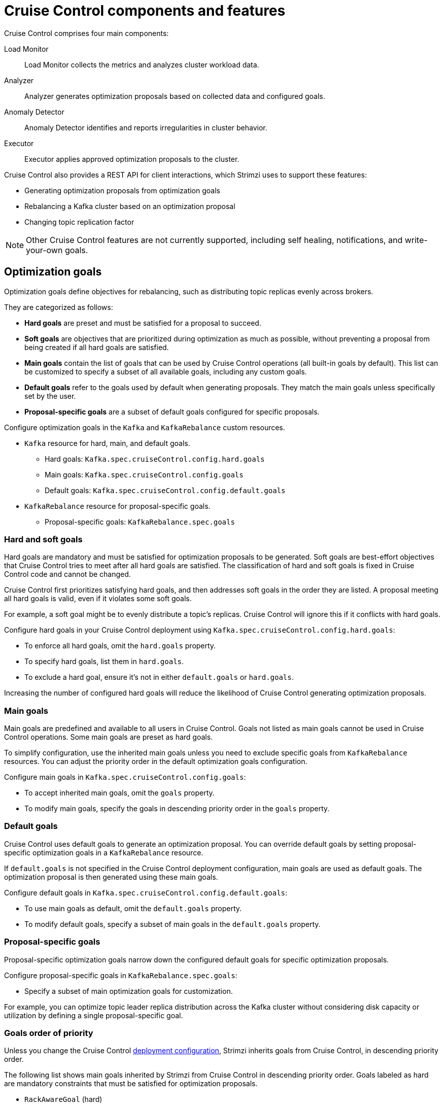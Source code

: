 // This concept is included in the following assemblies:
//
// assembly-cruise-control-concepts.adoc

[id='con-cruise-control-overview-{context}']
= Cruise Control components and features

[role="_abstract"]
Cruise Control comprises four main components: 

Load Monitor:: Load Monitor collects the metrics and analyzes cluster workload data.
Analyzer:: Analyzer generates optimization proposals based on collected data and configured goals.
Anomaly Detector:: Anomaly Detector identifies and reports irregularities in cluster behavior.
Executor:: Executor applies approved optimization proposals to the cluster.

Cruise Control also provides a REST API for client interactions, which Strimzi uses to support these features:

* Generating optimization proposals from optimization goals
* Rebalancing a Kafka cluster based on an optimization proposal
* Changing topic replication factor

NOTE: Other Cruise Control features are not currently supported, including self healing, notifications, and write-your-own goals.

== Optimization goals

Optimization goals define objectives for rebalancing, such as distributing topic replicas evenly across brokers. 

They are categorized as follows:

* *Hard goals* are preset and must be satisfied for a proposal to succeed.
* *Soft goals* are objectives that are prioritized during optimization as much as possible, without preventing a proposal from being created if all hard goals are satisfied.
* *Main goals* contain the list of goals that can be used by Cruise Control operations (all built-in goals by default).
This list can be customized to specify a subset of all available goals, including any custom goals.
* *Default goals* refer to the goals used by default when generating proposals. 
They match the main goals unless specifically set by the user.
* *Proposal-specific goals* are a subset of default goals configured for specific proposals.

Configure optimization goals in the `Kafka` and `KafkaRebalance` custom resources.

* `Kafka` resource for hard, main, and default goals.
** Hard goals: `Kafka.spec.cruiseControl.config.hard.goals`
** Main goals: `Kafka.spec.cruiseControl.config.goals`
** Default goals: `Kafka.spec.cruiseControl.config.default.goals`
* `KafkaRebalance` resource for proposal-specific goals.
** Proposal-specific goals: `KafkaRebalance.spec.goals`

=== Hard and soft goals

Hard goals are mandatory and must be satisfied for optimization proposals to be generated. 
Soft goals are best-effort objectives that Cruise Control tries to meet after all hard goals are satisfied.
The classification of hard and soft goals is fixed in Cruise Control code and cannot be changed.

Cruise Control first prioritizes satisfying hard goals, and then addresses soft goals in the order they are listed.
A proposal meeting all hard goals is valid, even if it violates some soft goals. 

For example, a soft goal might be to evenly distribute a topic's replicas. 
Cruise Control will ignore this if it conflicts with hard goals.

Configure hard goals in your Cruise Control deployment using `Kafka.spec.cruiseControl.config.hard.goals`:

* To enforce all hard goals, omit the `hard.goals` property.
* To specify hard goals, list them in `hard.goals`.
* To exclude a hard goal, ensure it's not in either `default.goals` or `hard.goals`.

Increasing the number of configured hard goals will reduce the likelihood of Cruise Control generating optimization proposals.

=== Main goals

Main goals are predefined and available to all users in Cruise Control. 
Goals not listed as main goals cannot be used in Cruise Control operations.
Some main goals are preset as hard goals.

To simplify configuration, use the inherited main goals unless you need to exclude specific goals from `KafkaRebalance` resources. 
You can adjust the priority order in the default optimization goals configuration.

Configure main goals in `Kafka.spec.cruiseControl.config.goals`:

* To accept inherited main goals, omit the `goals` property.
* To modify main goals, specify the goals in descending priority order in the `goals` property.

=== Default goals

Cruise Control uses default goals to generate an optimization proposal. 
You can override default goals by setting proposal-specific optimization goals in a `KafkaRebalance` resource.

If `default.goals` is not specified in the Cruise Control deployment configuration, main goals are used as default goals. 
The optimization proposal is then generated using these main goals.

Configure default goals in `Kafka.spec.cruiseControl.config.default.goals`:

* To use main goals as default, omit the `default.goals` property.
* To modify default goals, specify a subset of main goals in the `default.goals` property.

=== Proposal-specific goals

Proposal-specific optimization goals narrow down the configured default goals for specific optimization proposals.

Configure proposal-specific goals in `KafkaRebalance.spec.goals`:

* Specify a subset of main optimization goals for customization.

For example, you can optimize topic leader replica distribution across the Kafka cluster without considering disk capacity or utilization by defining a single proposal-specific goal.

=== Goals order of priority

Unless you change the Cruise Control xref:proc-configuring-deploying-cruise-control-{context}[deployment configuration], Strimzi inherits goals from Cruise Control, in descending priority order.

The following list shows main goals inherited by Strimzi from Cruise Control in descending priority order.
Goals labeled as hard are mandatory constraints that must be satisfied for optimization proposals.

* `RackAwareGoal` (hard)
* `MinTopicLeadersPerBrokerGoal`
* `ReplicaCapacityGoal` (hard)
* `DiskCapacityGoal` (hard)
* `NetworkInboundCapacityGoal` (hard)
* `NetworkOutboundCapacityGoal` (hard)
* `CpuCapacityGoal` (hard)
* `ReplicaDistributionGoal`
* `PotentialNwOutGoal`
* `DiskUsageDistributionGoal`
* `NetworkInboundUsageDistributionGoal`
* `NetworkOutboundUsageDistributionGoal`
* `CpuUsageDistributionGoal`
* `TopicReplicaDistributionGoal`
* `LeaderReplicaDistributionGoal`
* `LeaderBytesInDistributionGoal`
* `PreferredLeaderElectionGoal`
* `IntraBrokerDiskCapacityGoal`
* `IntraBrokerDiskUsageDistributionGoal`

Resource distribution goals are subject to link:{BookURLConfiguring}#property-cruise-control-broker-capacity-reference[capacity limits^] on broker resources.

For more information on each optimization goal, see link:https://github.com/linkedin/cruise-control/wiki/Pluggable-Components#goals[Goals^] in the Cruise Control Wiki.

NOTE: "Write your own" goals and Kafka assigner goals are not supported.

.Example `Kafka` configuration for default and hard goals
[source,yaml,subs="attributes+"]
----
apiVersion: {KafkaApiVersion}
kind: Kafka
metadata:
  name: my-cluster
spec:
  kafka:
    # ...
  zookeeper:
    # ...
  entityOperator:
    topicOperator: {}
    userOperator: {}
  cruiseControl:
    brokerCapacity:
      inboundNetwork: 10000KB/s
      outboundNetwork: 10000KB/s
    config:
      #`default.goals` (superset) must also include all `hard.goals` (subset)
      default.goals: >
        com.linkedin.kafka.cruisecontrol.analyzer.goals.RackAwareGoal,
        com.linkedin.kafka.cruisecontrol.analyzer.goals.ReplicaCapacityGoal,
        com.linkedin.kafka.cruisecontrol.analyzer.goals.DiskCapacityGoal
        com.linkedin.kafka.cruisecontrol.analyzer.goals.NetworkInboundCapacityGoal,
        com.linkedin.kafka.cruisecontrol.analyzer.goals.NetworkOutboundCapacityGoal
      hard.goals: >
        com.linkedin.kafka.cruisecontrol.analyzer.goals.RackAwareGoal
        com.linkedin.kafka.cruisecontrol.analyzer.goals.NetworkInboundCapacityGoal,
        com.linkedin.kafka.cruisecontrol.analyzer.goals.NetworkOutboundCapacityGoal  
      # ...
----

IMPORTANT: Ensure that the main `goals`, `default.goals`, and (unless `skipHardGoalCheck` is set to `true`) proposal-specific `spec.goals` include all hard goals specified in `hard.goals` to avoid errors when generating optimization proposals. 
Hard goals must be included as a subset in the main, default, and proposal-specific goals.

.Example `KafkaRebalance` configuration for proposal-specific goals
[source,yaml,subs="attributes+"]
----
apiVersion: {KafkaRebalanceApiVersion}
kind: KafkaRebalance
metadata:
  name: my-rebalance
  labels:
    strimzi.io/cluster: my-cluster
spec:
  goals:
    - RackAwareGoal
    - TopicReplicaDistributionGoal
  skipHardGoalCheck: true
----

=== Skipping hard goal checks

If `skipHardGoalCheck: true` is specified in the `KafkaRebalance` custom resource, Cruise Control does not verify that the proposal-specific goals include all the configured hard goals. 
This allows for more flexibility in generating optimization proposals, but may lead to proposals that do not satisfy all hard goals.

However, any hard goals included in the proposal-specific goals will still be treated as hard goals by Cruise Control, even with `skipHardGoalCheck: true`.

[id='con-optimization-proposals-{context}']
== Optimization proposals

Optimization proposals are summaries of proposed changes based on the defined optimization goals, assessed in a specific order of priority. 
You can approve or reject proposals and rerun them with adjusted goals if needed.

With Cruise Control deployed for use in Strimzi, the process to generate and approve an optimization proposal is as follows:

. Create a `KafkaRebalance` resource specifying optimization goals and any specific configurations. 
This resource triggers Cruise Control to initiate the optimization process.
. Strimzi Metrics Reporter runs in Kafka brokers, collecting raw metrics and publishing them to a dedicated Kafka topic (`strimzi.cruisecontrol.metrics`).
Metrics for partition topics and modeling the impact of rebalances are collected in other xref:proc-cruise-control-auto-created-topics-{context}[topics automatically created when Cruise Control is deployed]. 
. Load Monitor collects the metrics from Kafka brokers, including CPU, disk, and network utilization data.
. Anomaly Detector continuously monitors the collected metrics to identify anomalies, such as broker failures or disk capacity issues, that could impact cluster stability.
. Analyzer processes the collected metrics and constructs a _workload model_ of the current state of the Kafka cluster. 
Based on configured goals and capacities, it generates an optimization proposal for balancing partition distribution across brokers, which is reflected in the status of the `KafkaRebalance` resource.
. The optimization proposal is approved or rejected (manually or automatically) based on its alignment with cluster management goals.
. If approved, the Executor applies the optimization proposal to rebalance the Kafka cluster. 
This involves reassigning partitions and redistributing workload across brokers according to the approved proposal.

.Cruise Control optimization process
image:kafka-concepts-cruise-control.png[Cruise Control process]

Optimization proposals comprise separate partition reassignment commands.
When you approve a proposal, the Cruise Control server applies these commands to the Kafka cluster.

A partition reassignment command consists of either of the following types of operations:

* Partition movement: Involves transferring the partition replica and its data to a new location. Partition movements can take one of two forms:
** Inter-broker movement: The partition replica is moved to a log directory on a different broker.
** Intra-broker movement: The partition replica is moved to a different log directory on the same broker.

* Leadership movement: Involves switching the leader of the partition's replicas.

Cruise Control issues partition reassignment commands to the Kafka cluster in batches.
The performance of the cluster during the rebalance is affected by the number of each type of movement contained in each batch.

[id='con-optimization-proposals-modes-{context}']
=== Rebalancing modes

Proposals for rebalances can be generated in three modes, which are specified using the `spec.mode` property of the `KafkaRebalance` custom resource.

`full` mode:: The `full` mode runs a full rebalance by moving replicas across all the brokers in the cluster.
This is the default mode if the `spec.mode` property is not defined in the `KafkaRebalance` custom resource.

`add-brokers` mode:: The `add-brokers` mode is used after scaling up a Kafka cluster by adding one or more brokers.
Normally, after scaling up a Kafka cluster, new brokers are used to host only the partitions of newly created topics.
If no new topics are created, the newly added brokers are not used and the existing brokers remain under the same load.
By using the `add-brokers` mode immediately after adding brokers to the cluster, the rebalancing operation moves replicas from existing brokers to the newly added brokers.
You specify the new brokers as a list using the `spec.brokers` property of the `KafkaRebalance` custom resource.

`remove-brokers` mode:: The `remove-brokers` mode is used before scaling down a Kafka cluster by removing one or more brokers.
If you scale down a Kafka cluster, brokers are shut down even if they host replicas.
This can lead to under-replicated partitions and possibly result in some partitions being under their minimum ISR (in-sync replicas).
To avoid this potential problem, the `remove-brokers` mode moves replicas off the brokers that are going to be removed.
When these brokers are not hosting replicas anymore, you can safely run the scaling down operation.
You specify the brokers you're removing as a list in the `spec.brokers` property in the `KafkaRebalance` custom resource.

In general, use the `full` rebalance mode to rebalance a Kafka cluster by spreading the load across brokers.
Use the `add-brokers` and `remove-brokers` modes only if you want to scale your cluster up or down and rebalance the replicas accordingly.

The procedure to run a rebalance is actually the same across the three different modes.
The only difference is with specifying a mode through the `spec.mode` property and, if needed, listing brokers that have been added or will be removed through the `spec.brokers` property.


[[contents-optimization-proposals]]
=== The results of an optimization proposal

When an optimization proposal is generated, a summary and broker load is returned.

Summary:: The summary is contained in the `KafkaRebalance` resource. The summary provides an overview of the proposed cluster rebalance and indicates the scale of the changes involved.
A summary of a successfully generated optimization proposal is contained in the `Status.optimizationResult` property of the `KafkaRebalance` resource.
The information provided is a summary of the full optimization proposal.
Broker load:: The broker load is stored in a ConfigMap that contains data as a JSON string. The broker load shows before and after values for the proposed rebalance, so you can see the impact on each of the brokers in the cluster.

=== Manually approving or rejecting an optimization proposal

An optimization proposal summary shows the proposed scope of changes.

You can use the name of the `KafkaRebalance` resource to return a summary from the command line.

.Returning an optimization proposal summary
[source,shell]
----
kubectl describe kafkarebalance <kafka_rebalance_resource_name> -n <namespace>
----

You can also use the `jq` {JQTool}.

.Returning an optimization proposal result using jq
[source,shell]
----
kubectl get kafkarebalance <kafka_rebalance_resource_name> -n <namespace> -o json | jq '.status.optimizationResult'
----

Use the summary to decide whether to approve or reject an optimization proposal.

Approving an optimization proposal:: You approve the optimization proposal by setting the `strimzi.io/rebalance` annotation of the `KafkaRebalance` resource to `approve`.
Cruise Control applies the proposal to the Kafka cluster and starts a cluster rebalance operation.
Rejecting an optimization proposal:: If you choose not to approve an optimization proposal,
you can xref:proc-generating-optimization-proposals-str[change the optimization goals] or xref:con-rebalance-{context}[update any of the rebalance performance tuning options], and then generate another proposal.
You can generate a new optimization proposal for a `KafkaRebalance` resource by setting the `strimzi.io/rebalance` annotation to `refresh`.

Use optimization proposals to assess the movements required for a rebalance.
For example, a summary describes inter-broker and intra-broker movements.
Inter-broker rebalancing moves data between separate brokers.
Intra-broker rebalancing moves data between disks on the same broker when you are using a JBOD storage configuration.
Such information can be useful even if you don't go ahead and approve the proposal.

You might reject an optimization proposal, or delay its approval, because of the additional load on a Kafka cluster when rebalancing.
If the proposal is delayed for too long, the cluster load may change significantly, so it may be better to request a new proposal.

In the following example, the proposal suggests the rebalancing of data between separate brokers.
The rebalance involves the movement of 55 partition replicas, totaling 12MB of data, across the brokers.
Though the inter-broker movement of partition replicas has a high impact on performance, the total amount of data is not large.
If the total data was much larger, you could reject the proposal, or time when to approve the rebalance to limit the impact on the performance of the Kafka cluster.

Rebalance performance tuning options can help reduce the impact of data movement.
If you can extend the rebalance period, you can divide the rebalance into smaller batches.
Fewer data movements at a single time reduces the load on the cluster.

.Example optimization proposal summary
[source,yaml]
----
Name:         my-rebalance
Namespace:    myproject
Labels:       strimzi.io/cluster=my-cluster
Annotations:  API Version:  kafka.strimzi.io/v1alpha1
Kind:         KafkaRebalance
Metadata:
# ...
Status:
  Conditions:
    Last Transition Time:  2022-04-05T14:36:11.900Z
    Status:                ProposalReady
    Type:                  State
  Observed Generation:     1
  Optimization Result:
    Data To Move MB:  0
    Excluded Brokers For Leadership:
    Excluded Brokers For Replica Move:
    Excluded Topics:
    Intra Broker Data To Move MB:         12
    Monitored Partitions Percentage:      100
    Num Intra Broker Replica Movements:   0
    Num Leader Movements:                 24
    Num Replica Movements:                55
    On Demand Balancedness Score After:   82.91290759174306
    On Demand Balancedness Score Before:  78.01176356230222
    Recent Windows:                       5
  Session Id:                             a4f833bd-2055-4213-bfdd-ad21f95bf184
----

The proposal will also move 24 partition leaders to different brokers.
This requires a change to the cluster metadata, which has a low impact on performance.

The balancedness scores are measurements of the overall balance of the Kafka cluster before and after the optimization proposal is approved.
A balancedness score is based on optimization goals.
If all goals are satisfied, the score is 100.
The score is reduced for each goal that will not be met.
Compare the balancedness scores to see whether the Kafka cluster is less balanced than it could be following a rebalance.

=== Automatically approving an optimization proposal

To save time, you can automate the process of approving optimization proposals.
With automation, when you generate an optimization proposal it goes straight into a cluster rebalance.

To enable the optimization proposal auto-approval mechanism, create the `KafkaRebalance` resource with the `strimzi.io/rebalance-auto-approval` annotation set to `true`.
If the annotation is not set or set to `false`, the optimization proposal requires manual approval.

.Example rebalance request with auto-approval mechanism enabled
[source,yaml,subs="+attributes"]
----
apiVersion: {KafkaRebalanceApiVersion}
kind: KafkaRebalance
metadata:
  name: my-rebalance
  labels:
    strimzi.io/cluster: my-cluster
  annotations:
    strimzi.io/rebalance-auto-approval: "true"
spec:
  mode: # any mode
  # ...
----

You can still check the status when automatically approving an optimization proposal.
The status of the `KafkaRebalance` resource moves to `Ready` when the rebalance is complete.

=== Optimization proposal summary properties

The following table explains the properties contained in the optimization proposal's summary.

.Properties contained in an optimization proposal summary
[cols="1m,1",options="header"]
|===
| JSON property
| Description

| numIntraBrokerReplicaMovements
| The total number of partition replicas that will be transferred between the disks of the cluster's brokers.

*Performance impact during rebalance operation*: Relatively high, but lower than `numReplicaMovements`.

| excludedBrokersForLeadership
| Not yet supported. An empty list is returned.

| numReplicaMovements
| The number of partition replicas that will be moved between separate brokers.

*Performance impact during rebalance operation*: Relatively high.

| onDemandBalancednessScoreBefore +
onDemandBalancednessScoreAfter
| A measurement of the overall _balancedness_ of a Kafka Cluster, before and after the optimization proposal was generated.

The score is calculated by subtracting the sum of the `BalancednessScore` of each violated soft goal from 100. Cruise Control assigns a `BalancednessScore` to every optimization goal based on several factors, including priority--the goal's position in the list of `default.goals` or proposal-specific goals.

The `Before` score is based on the current configuration of the Kafka cluster.
The `After` score is based on the generated optimization proposal.

| intraBrokerDataToMoveMB
| The sum of the size of each partition replica that will be moved between disks on the same broker (see also `numIntraBrokerReplicaMovements`).

*Performance impact during rebalance operation*: Variable. The larger the number, the longer the cluster rebalance will take to complete. Moving a large amount of data between disks on the same broker has less impact than between separate brokers (see `dataToMoveMB`).

| recentWindows
| The number of metrics windows upon which the optimization proposal is based.

| dataToMoveMB
| The sum of the size of each partition replica that will be moved to a separate broker (see also `numReplicaMovements`).

*Performance impact during rebalance operation*: Variable. The larger the number, the longer the cluster rebalance will take to complete.

| monitoredPartitionsPercentage
| The percentage of partitions in the Kafka cluster covered by the optimization proposal. Affected by the number of `excludedTopics`.

| excludedTopics
| If you specified a regular expression in the `spec.excludedTopicsRegex` property in the `KafkaRebalance` resource, all topic names matching that expression are listed here.
These topics are excluded from the calculation of partition replica/leader movements in the optimization proposal.

| numLeaderMovements
| The number of partitions whose leaders will be switched to different replicas. This involves a change to ZooKeeper configuration.

*Performance impact during rebalance operation*: Relatively low.

| excludedBrokersForReplicaMove
| Not yet supported. An empty list is returned.

|===

=== Comparing broker load data

Broker load data provides insights into current and anticipated usage of resources following a rebalance.
The data is stored in a `ConfigMap` (with the same name as the `KafkaRebalance` resource) as a JSON formatted string

When a Kafka rebalance proposal reaches the `ProposalReady` state, Cruise Control generates a `ConfigMap` (named after the `KafkaRebalance` custom resource) containing a JSON string of broker metrics. 
Each broker has a set of key metrics represented by three values:

* The current metric value before the optimization proposal is applied
* The expected metric value after applying the proposal
* The difference between the two values (after minus before)

This `ConfigMap` remains accessible even after the rebalance completes.

To view this data from the command line, use the `ConfigMap` name.

.Returning ConfigMap data
[source,shell]
----
kubectl describe configmaps <my_rebalance_configmap_name> -n <namespace>
----

You can also use the `jq` {JQTool} to extract the JSON string.

.Extracting the JSON string from the ConfigMap using jq
[source,shell]
----
kubectl get configmaps <my_rebalance_configmap_name> -o json | jq '.["data"]["brokerLoad.json"]|fromjson|.'
----

.Properties captured in the config map
[cols="35m,65",options="header"]
|===

| JSON property               | Description
| leaders                     | The number of replicas on this broker that are partition leaders.
| replicas                    | The number of replicas on this broker.
| cpuPercentage               | The CPU utilization as a percentage of the defined capacity.
| diskUsedPercentage          | The disk utilization as a percentage of the defined capacity.
| diskUsedMB                  | The absolute disk usage in MB.
| networkOutRate              | The total network output rate for the broker.
| leaderNetworkInRate         | The network input rate for all partition leader replicas on this broker.
| followerNetworkInRate       | The network input rate for all follower replicas on this broker.
| potentialMaxNetworkOutRate  | The hypothetical maximum network output rate that would be realized if this broker became the leader of all the replicas it currently hosts.

|===

=== Adjusting the cached proposal refresh rate

Cruise Control maintains a _cached optimization proposal_ based on the configured default optimization goals.
This proposal is generated from the workload model and updated every 15 minutes to reflect the current state of the Kafka cluster. 
When you generate an optimization proposal using the default goals, Cruise Control returns the latest cached version.

For clusters with rapidly changing workloads, you may want to shorten the refresh interval to ensure the optimization proposal reflects the most recent state. 
However, reducing the interval increases the load on the Cruise Control server. 
To adjust the refresh rate, modify the `proposal.expiration.ms` setting in the Cruise Control deployment configuration.

[role="_additional-resources"]
.Additional resources

* {CruiseControlConfigDocs}
